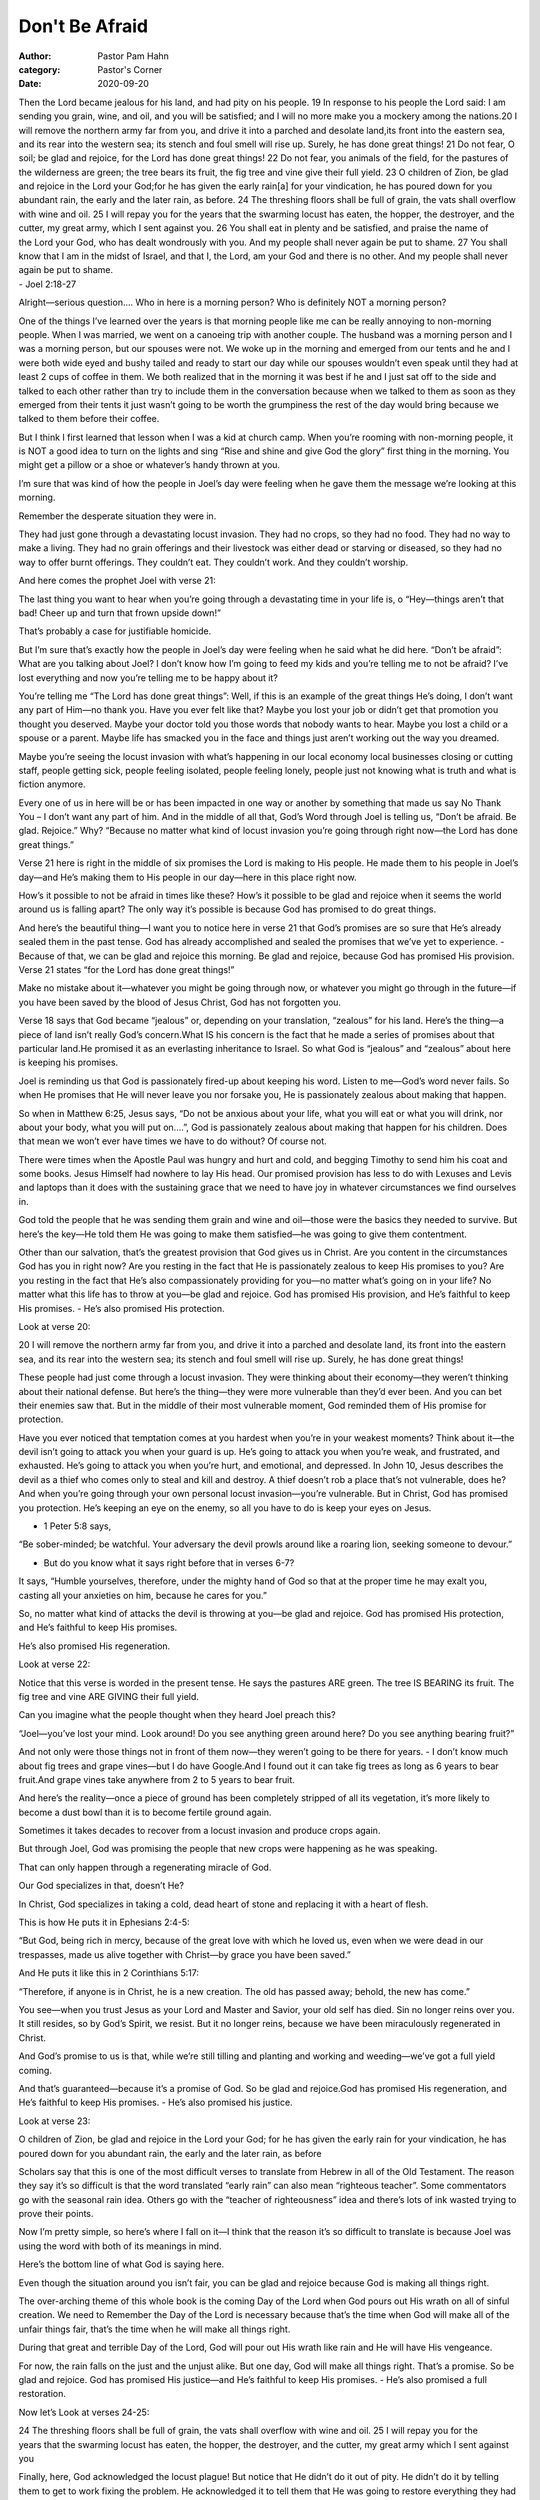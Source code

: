 Don't Be Afraid
===============

:author: Pastor Pam Hahn
:category: Pastor's Corner
:date: 2020-09-20

.. raw:: html

    <p>
        <iframe src="https://anchor.fm/litchfield-ucc/embed/episodes/Sunday-Sermon-Dont-Be-Afraid-ejtkqc" height="102px" width="100%" frameborder="0" scrolling="no"></iframe>
    </p>


| Then the Lord became jealous for his land, and had pity on his people. 19 In response to his people the Lord said: I am sending you grain, wine, and oil, and you will be satisfied; and I will no more make you a mockery among the nations.20 I will remove the northern army far from you, and drive it into a parched and desolate land,its front into the eastern sea, and its rear into the western sea; its stench and foul smell will rise up. Surely, he has done great things! 21 Do not fear, O soil; be glad and rejoice, for the Lord has done great things! 22 Do not fear, you animals of the field, for the pastures of the wilderness are green; the tree bears its fruit, the fig tree and vine give their full yield. 23 O children of Zion, be glad and rejoice in the Lord your God;for he has given the early rain[a] for your vindication, he has poured down for you abundant rain, the early and the later rain, as before. 24 The threshing floors shall be full of grain, the vats shall overflow with wine and oil. 25 I will repay you for the years that the swarming locust has eaten, the hopper, the destroyer, and the cutter, my great army, which I sent against you. 26 You shall eat in plenty and be satisfied, and praise the name of the Lord your God, who has dealt wondrously with you. And my people shall never again be put to shame. 27 You shall know that I am in the midst of Israel, and that I, the Lord, am your God and there is no other. And my people shall never again be put to shame.  
| - Joel 2:18-27

Alright—serious question.... Who in here is a morning person?  Who is definitely NOT a morning person? 

One of the things I’ve learned over the years is that morning people like me can be really annoying to non-morning people.   When I was married, we went on a canoeing trip with another couple.  The husband was a morning person and I was a morning person, but our spouses were not.  We woke up in the morning and emerged from our tents and he and I were both wide eyed and bushy tailed and ready to start our day while our spouses wouldn’t even speak until they had at least 2 cups of coffee in them.  We both realized that in the morning it was best if he and I just sat off to the side and talked to each other rather than try to include them in the conversation because when we talked to them as soon as they emerged from their tents it just wasn’t going to be worth the grumpiness the rest of the day would bring because we talked to them before their coffee.

But I think I first learned that lesson when I was a kid at church camp. When you’re rooming with non-morning people, it is NOT a good idea to turn on the lights and sing “Rise and shine and give God the glory” first thing in the morning.  You might get a pillow or a shoe or whatever’s handy thrown at you. 

I’m sure that was kind of how the people in Joel’s day were feeling when he gave them the message we’re looking at this morning. 

Remember the desperate situation they were in. 

They had just gone through a devastating locust invasion. They had no crops, so they had no food.  They had no way to make a living.  They had no grain offerings and their livestock was either dead or starving or diseased, so they had no way to offer burnt offerings.  They couldn’t eat. They couldn’t work. And they couldn’t worship. 

And here comes the prophet Joel with verse 21:

The last thing you want to hear when you’re going through a devastating time in your life is, o “Hey—things aren’t that bad! Cheer up and turn that frown upside down!” 

That’s probably a case for justifiable homicide. 

But I’m sure that’s exactly how the people in Joel’s day were feeling when he said what he did here.  “Don’t be afraid”:  What are you talking about Joel? I don’t know how I’m going to feed my kids and you’re telling me to not be afraid? I’ve lost everything and now you’re telling me to be happy about it? 

You’re telling me “The Lord has done great things”:  Well, if this is an example of the great things He’s doing, I don’t want any part of Him—no thank you.  Have you ever felt like that?  Maybe you lost your job or didn’t get that promotion you thought you deserved. Maybe your doctor told you those words that nobody wants to hear.  Maybe you lost a child or a spouse or a parent.  Maybe life has smacked you in the face and things just aren’t working out the way you dreamed. 

Maybe you’re seeing the locust invasion with what’s happening in our local economy local businesses closing or cutting staff, people getting sick, people feeling isolated, people feeling lonely, people just not knowing what is truth and what is fiction anymore.

Every one of us in here will be or has been impacted in one way or another by something that made us say No Thank You – I don’t want any part of him.  And in the middle of all that, God’s Word through Joel is telling us, “Don’t be afraid. Be glad. Rejoice.” Why? “Because no matter what kind of locust invasion you’re going through right now—the Lord has done great things.” 

Verse 21 here is right in the middle of six promises the Lord is making to His people.  He made them to his people in Joel’s day—and He’s making them to His people in our day—here in this place right now. 

How’s it possible to not be afraid in times like these? How’s it possible to be glad and rejoice when it seems the world around us is falling apart? The only way it’s possible is because God has promised to do great things. 

And here’s the beautiful thing—I want you to notice here in verse 21 that God’s promises are so sure that He’s already sealed them in the past tense. God has already accomplished and sealed the promises that we’ve yet to experience. - Because of that, we can be glad and rejoice this morning.  Be glad and rejoice, because God has promised His provision. Verse 21 states “for the Lord has done great things!”

Make no mistake about it—whatever you might be going through now, or whatever you might go through in the future—if you have been saved by the blood of Jesus Christ, God has not forgotten you.

Verse 18 says that God became “jealous” or, depending on your translation, “zealous” for his land. Here’s the thing—a piece of land isn’t really God’s concern.What IS his concern is the fact that he made a series of promises about that particular land.He promised it as an everlasting inheritance to Israel. So what God is “jealous” and “zealous” about here is keeping his promises. 

Joel is reminding us that God is passionately fired-up about keeping his word. Listen to me—God’s word never fails. So when He promises that He will never leave you nor forsake you, He is passionately zealous about making that happen. 

So when in Matthew 6:25, Jesus says, “Do not be anxious about your life, what you will eat or what you will drink, nor about your body, what you will put on....”, God is passionately zealous about making that happen for his children. Does that mean we won’t ever have times we have to do without?  Of course not. 

There were times when the Apostle Paul was hungry and hurt and cold, and begging Timothy to send him his coat and some books. Jesus Himself had nowhere to lay His head. Our promised provision has less to do with Lexuses and Levis and laptops than it does with the sustaining grace that we need to have joy in whatever circumstances we find ourselves in. 

God told the people that he was sending them grain and wine and oil—those were the basics they needed to survive. But here’s the key—He told them He was going to make them satisfied—he was going to give them contentment. 

Other than our salvation, that’s the greatest provision that God gives us in Christ. Are you content in the circumstances God has you in right now? Are you resting in the fact that He is passionately zealous to keep His promises to you? Are you resting in the fact that He’s also compassionately providing for you—no matter what’s going on in your life? No matter what this life has to throw at you—be glad and rejoice. God has promised His provision, and He’s faithful to keep His promises. - He’s also promised His protection. 

Look at verse 20: 

| 20 I will remove the northern army far from you, and drive it into a parched and desolate land, its front into the eastern sea, and its rear into the western sea; its stench and foul smell will rise up. Surely, he has done great things! 

These people had just come through a locust invasion. They were thinking about their economy—they weren’t thinking about their national defense. But here’s the thing—they were more vulnerable than they’d ever been. And you can bet their enemies saw that. But in the middle of their most vulnerable moment, God reminded them of His promise for protection. 

Have you ever noticed that temptation comes at you hardest when you’re in your weakest moments? Think about it—the devil isn’t going to attack you when your guard is up. He’s going to attack you when you’re weak, and frustrated, and exhausted. He’s going to attack you when you’re hurt, and emotional, and depressed.  In John 10, Jesus describes the devil as a thief who comes only to steal and kill and destroy. A thief doesn’t rob a place that’s not vulnerable, does he?  And when you’re going through your own personal locust invasion—you’re vulnerable. But in Christ, God has promised you protection. He’s keeping an eye on the enemy, so all you have to do is keep your eyes on Jesus. 

- 1 Peter 5:8 says, 

| “Be sober-minded; be watchful. Your adversary the devil prowls around like a roaring lion, seeking someone to devour.” 

- But do you know what it says right before that in verses 6-7? 

It says, “Humble yourselves, therefore, under the mighty hand of God so that at the proper time he may exalt you, casting all your anxieties on him, because he cares for you.” 

So, no matter what kind of attacks the devil is throwing at you—be glad and rejoice. God has promised His protection, and He’s faithful to keep His promises.

He’s also promised His regeneration.

Look at verse 22: 

Notice that this verse is worded in the present tense. He says the pastures ARE green. The tree IS BEARING its fruit. The fig tree and vine ARE GIVING their full yield.

Can you imagine what the people thought when they heard Joel preach this? 

“Joel—you’ve lost your mind. Look around! Do you see anything green around here? Do you see anything bearing fruit?” 

And not only were those things not in front of them now—they weren’t going to be there for years. - I don’t know much about fig trees and grape vines—but I do have Google.And I found out it can take fig trees as long as 6 years to bear fruit.And grape vines take anywhere from 2 to 5 years to bear fruit. 

And here’s the reality—once a piece of ground has been completely stripped of all its vegetation, it’s more likely to become a dust bowl than it is to become fertile ground again. 

Sometimes it takes decades to recover from a locust invasion and produce crops again. 

But through Joel, God was promising the people that new crops were happening as he was speaking. 

That can only happen through a regenerating miracle of God. 

Our God specializes in that, doesn’t He? 

In Christ, God specializes in taking a cold, dead heart of stone and replacing it with a heart of flesh. 

This is how He puts it in Ephesians 2:4-5: 

| “But God, being rich in mercy, because of the great love with which he loved us, even when we were dead in our trespasses, made us alive together with Christ—by grace you have been saved.” 

And He puts it like this in 2 Corinthians 5:17: 

| “Therefore, if anyone is in Christ, he is a new creation. The old has passed away; behold, the new has come.” 

You see—when you trust Jesus as your Lord and Master and Savior, your old self has died. Sin no longer reins over you. It still resides, so by God’s Spirit, we resist. But it no longer reins, because we have been miraculously regenerated in Christ. 

And God’s promise to us is that, while we’re still tilling and planting and working and weeding—we’ve got a full yield coming. 

And that’s guaranteed—because it’s a promise of God. So be glad and rejoice.God has promised His regeneration, and He’s faithful to keep His promises. - He’s also promised his justice. 

Look at verse 23: 

| O children of Zion, be glad and rejoice in the Lord your God; for he has given the early rain for your vindication, he has poured down for you abundant rain, the early and the later rain, as before

Scholars say that this is one of the most difficult verses to translate from Hebrew in all of the Old Testament.  The reason they say it’s so difficult is that the word translated “early rain” can also mean “righteous teacher”.  Some commentators go with the seasonal rain idea. Others go with the “teacher of righteousness” idea and there’s lots of ink wasted trying to prove their points. 

Now I’m pretty simple, so here’s where I fall on it—I think that the reason it’s so difficult to translate is because Joel was using the word with both of its meanings in mind. 

Here’s the bottom line of what God is saying here. 

Even though the situation around you isn’t fair, you can be glad and rejoice because God is making all things right. 

The over-arching theme of this whole book is the coming Day of the Lord when God pours out His wrath on all of sinful creation. We need to Remember the Day of the Lord is necessary because that’s the time when God will make all of the unfair things fair, that’s the time when he will make all things right.

During that great and terrible Day of the Lord, God will pour out His wrath like rain and He will have His vengeance. 

For now, the rain falls on the just and the unjust alike. But one day, God will make all things right. That’s a promise. So be glad and rejoice. God has promised His justice—and He’s faithful to keep His promises. - He’s also promised a full restoration. 

Now let’s Look at verses 24-25:

| 24 The threshing floors shall be full of grain, the vats shall overflow with wine and oil. 25 I will repay you for the years that the swarming locust has eaten, the hopper, the destroyer, and the cutter, my great army which I sent against you

Finally, here, God acknowledged the locust plague! But notice that He didn’t do it out of pity. He didn’t do it by telling them to get to work fixing the problem.  He acknowledged it to tell them that He was going to restore everything they had lost. But not only that—He was going to restore it to overflowing. 

Here’s the thing—no matter what some TV preacher might tell you, God has never promised to give you material abundance. What He has promised is that if you lose something or give something up for Christ’s sake.... He will restore it to you in eternal, overflowing abundance. 

Do you remember the story in Matthew 19 the about the rich young man? The rich young man walked away from Jesus sorrowful because he had lots of stuff. 

His stuff wasn’t the problem—the fact that he loved his stuff more than he loved Jesus was the problem. 

That started Jesus talking to His disciples about how difficult it is for rich people to be willing to give it all up and follow Him. And Peter piped up and said, “See, we have left everything and followed You.” And being blunt like only Peter could, he asked, “What then will we have?” 

And Jesus told him—in Matthew 19:29 He “And everyone who has left houses or brothers or sisters or father or mother or children or lands, for my name’s sake, will receive a hundredfold and will inherit eternal life.” 

Listen—whatever you might think you’ve lost for Jesus’ sake... God has promised that He will restore it.  Probably not today. Probably not tomorrow. But you will receive eternal blessings that will far surpass anything you could possibly lose in this life. That’s why Paul was able to say, “To live is Christ, but to die is gain.” 

That’s a promise of God. So be glad and rejoice. God has promised restoration—and He’s faithful to keep his promises. 

But his final promise in this passage is the greatest promise of all. 

Physical provision, protection from the enemy, new life, justice and full restoration—all those are wonderful promises. 

But without an unhindered relationship with God in Christ, none of those things really matter. - That’s why God’s final promise of relationship is His greatest promise of all.

Look again at verses 26-27: 

| 26 You shall eat in plenty and be satisfied, and praise the name of the Lord your God, who has dealt wondrously with you. And my people shall never again be put to shame. 27 You shall know that I am in the midst of Israel, and that I, the Lord, am your God and there is no other. And my people shall never again be put to shame. 

God is promising these people that they are His people and He is their God. 

He’s promising that He will be in the midst of them. 

What a glorious promise. And He’s fulfilled that promise to all of us in Jesus Christ. 

- Matthew 1:23 says, 

| “Behold, the virgin shall conceive and bear a son, and they shall call his name Emmanuel” (which means, God with us).” 

John 1:1 says, 

| “In the beginning was the Word, and the Word was with God, and the Word was God.”  And that’s followed by verse 14 which says, “And the Word became flesh and dwelt among us.”Jesus Christ—God incarnate, God the Son—came to fulfill God’s promise of relationship.Not just with the group of people Joel was preaching to, but with you and me. 

He came to be with us through all the junk you might be going though right now.  And he came so that you might be with him forever in glory.  Jesus came to restore your brokenness.  He came to make the wrong things in your life right. He came to give you new life in Him. He came to protect you from the evil one. 

And He came to provide for you—exceedingly abundantly above all that you can ask or think. 

Make no mistake about it—in Christ, God has done great things. 

And when you have a real relationship with Him through Jesus, you can be glad and rejoice—because He’s done those great things for you.   

Amen

‒ Pastor Pam
